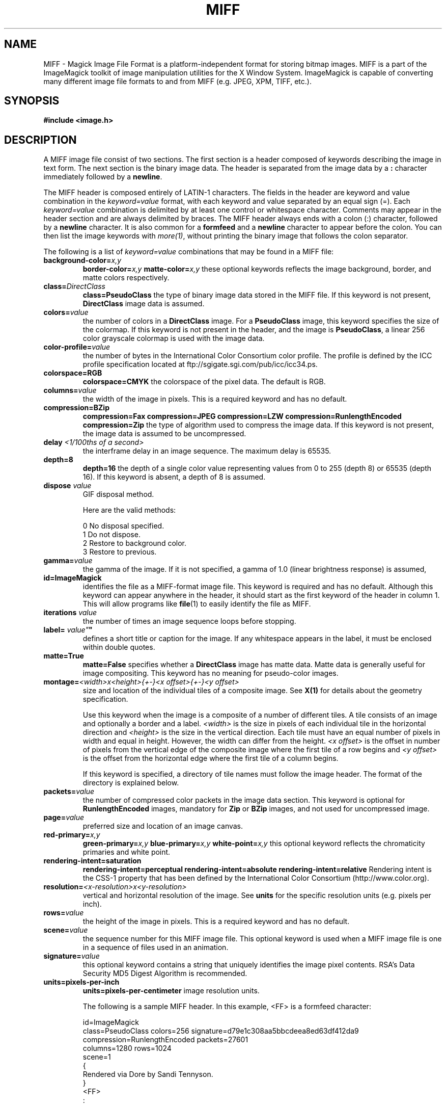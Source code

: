 .ad l
.nh
.TH MIFF 5 "1 August 1998" "ImageMagick"
.SH NAME
MIFF - Magick Image File Format is a platform-independent format for
storing bitmap images.  MIFF is a part of the ImageMagick toolkit of
image manipulation utilities for the X Window System.  ImageMagick is
capable of converting many different image file formats to and from MIFF
(e.g. JPEG, XPM, TIFF, etc.).
.SH SYNOPSIS
.B #include <image.h>
.SH DESCRIPTION
A MIFF image file consist of two sections.  The first section is a
header composed of keywords describing the image in text form.  The
next section is the binary image data.  The header is separated from
the image data by a \fB:\fP character immediately followed by a
\fBnewline\fP.

The MIFF header is composed entirely of LATIN-1 characters.  The fields
in the header are keyword and value combination in the
\fIkeyword=value\fP format, with each keyword and value separated by an
equal sign (=).  Each \fIkeyword=value\fP combination is delimited by
at least one control or whitespace character.  Comments may appear in
the header section and are always delimited by braces.  The MIFF header
always ends with a colon (:) character, followed by a \fBnewline\fP
character.  It is also common for a \fBformfeed\fP and a \fBnewline\fP
character to appear before the colon. You can then list the image
keywords with \fImore(1)\fP, without printing the binary image that
follows the colon separator.

The following is a list of \fIkeyword=value\fP combinations that may be
found in a MIFF file:
.TP
.B "background-color=\fIx,y\fP"
.B "border-color=\fIx,y\fP"
.B "matte-color=\fIx,y\fP"
these optional keywords reflects the image background, border, and matte
colors respectively.
.TP
.B "class=\fIDirectClass\fP"
.B "class=\fBPseudoClass\fP"
the type of binary image data stored in the MIFF file.  If
this keyword is not present, \fBDirectClass\fP image data is assumed.
.TP
.B "colors=\fIvalue\fP"
the number of colors in a \fBDirectClass\fP image. For a
\fBPseudoClass\fP image, this keyword specifies the size of the
colormap.  If this keyword is not present in the header, and the image
is \fBPseudoClass\fP, a linear 256 color grayscale colormap is used
with the image data.
.TP
.B "color-profile=\fIvalue\fP"
the number of bytes in the International Color Consortium color profile.
The profile is defined by the ICC profile specification located at
ftp://sgigate.sgi.com/pub/icc/icc34.ps.
.TP
.B "colorspace=\fBRGB\fP"
.B "colorspace=\fBCMYK\fP"
the colorspace of the pixel data.  The default is RGB.
.TP
.B "columns=\fIvalue\fP"
the width of the image in pixels.  This is a required keyword and
has no default.
.TP
.B "compression=\fBBZip\fP"
.B "compression=\fBFax\fP"
.B "compression=\fBJPEG\fP"
.B "compression=\fBLZW\fP"
.B "compression=\fBRunlengthEncoded\fP"
.B "compression=\fBZip\fP"
the type of algorithm used to compress the image data.  If this
keyword is not present, the image data is assumed to be uncompressed.
.TP
.B "delay \fI<1/100ths of a second>\fP"
the interframe delay in an image sequence.  The maximum delay is 65535.
.TP
.B "depth=\fB8\fP"
.B "depth=\fB16\fP"
the depth of a single color value representing values from 0 to 255
(depth 8) or 65535 (depth 16).  If this keyword is absent, a depth of 8 is
assumed.
.TP
.B "dispose \fIvalue\fP"
GIF disposal method.

Here are the valid methods:

.nf
     0  No disposal specified.
     1  Do not dispose.
     2  Restore to background color.
     3  Restore to previous.
.fi
.TP
.B "gamma=\fIvalue\fP"
the gamma of the image.  If it is not specified, a gamma of 1.0
(linear brightness response) is assumed,
.TP
.B "id=\fBImageMagick\fP"
identifies the file as a MIFF-format image file.  This keyword
is required and has no default.  Although this keyword can appear anywhere
in the header, it should start as the first keyword of the header in column
1.  This will allow programs like \fBfile\fP(1) to easily identify the file
as MIFF.
.TP
.B "iterations \fIvalue\fP"
the number of times an image sequence loops before stopping.
.TP
.B "label=\fI"value"\fP"
defines a short title or caption for the image.  If
any whitespace appears in the label, it must be enclosed within double
quotes.
.TP
.B "matte=\fBTrue\fP"
.B "matte=\fBFalse\fP"
specifies whether a \fBDirectClass\fP image has matte data.  Matte data
is generally useful for image compositing.  This keyword has no meaning
for pseudo-color images.
.TP
.B "montage=\fI<width>x<height>{\+-}<x offset>{\+-}<y offset>\fP
size and location of the individual tiles of a composite image.  See
\fBX(1)\fP for details about the geometry specification.

Use this keyword when the image is a composite of a number of different
tiles.  A tile consists of an image and optionally a border and a
label.  \fI<width>\fP is the size in pixels of each individual tile in
the horizontal direction and \fI<height>\fP is the size in the vertical
direction.  Each tile must have an equal number of pixels in width and
equal in height.  However, the width can differ from the height.  \fI<x
offset>\fP is the offset in number of pixels from the vertical edge of
the composite image where the first tile of a row begins and \fI<y
offset>\fP is the offset from the horizontal edge where the first tile
of a column begins.

If this keyword is specified, a directory of tile names must follow the
image header.  The format of the directory is explained below.
.TP
.B "packets=\fIvalue\fP"
the number of compressed color packets in the image data
section.  This keyword is optional for \fBRunlengthEncoded\fP
images, mandatory for \fBZip\fP  or \fBBZip\fP images, and not used for
uncompressed image.
.TP
.B "page=\fIvalue\fP"
preferred size and location of an image canvas.
.TP
.B "red-primary=\fIx,y\fP"
.B "green-primary=\fIx,y\fP"
.B "blue-primary=\fIx,y\fP"
.B "white-point=\fIx,y\fP"
this optional keyword reflects the chromaticity primaries and white point.
.TP
.B "rendering-intent=\fBsaturation\fP"
.B "rendering-intent=\fBperceptual\fP"
.B "rendering-intent=\fBabsolute\fP"
.B "rendering-intent=\fBrelative\fP"
Rendering intent is the CSS-1 property that has been defined by the
International Color Consortium (http://www.color.org).
.TP
.B "resolution=\fI<x-resolution>x<y-resolution>\fP"
vertical and horizontal resolution of the image.  See \fBunits\fP
for the specific resolution units (e.g. pixels per inch).
.TP
.B "rows=\fIvalue\fP"
the height of the image in pixels.  This is a required keyword
and has no default.
.TP
.B "scene=\fIvalue\fP"
the sequence number for this MIFF image file.  This optional
keyword is used when a MIFF image file is one in a sequence of files
used in an animation.
.TP
.B "signature=\fIvalue\fP"
this optional keyword contains a string that uniquely identifies
the image pixel contents.  RSA's Data Security MD5 Digest Algorithm is
recommended.
.TP
.B "units=\fBpixels-per-inch\fP"
.B "units=\fBpixels-per-centimeter\fP"
image resolution units.

The following is a sample MIFF header.  In this example, <FF> is a formfeed
character:

    id=ImageMagick
    class=PseudoClass  colors=256  signature=d79e1c308aa5bbcdeea8ed63df412da9
    compression=RunlengthEncoded  packets=27601
    columns=1280  rows=1024
    scene=1
    {
      Rendered via Dore by Sandi Tennyson.
    }
    <FF>
    :

.PP
Note that \fIkeyword=value\fP combinations may be separated by newlines or
spaces and may occur in any order within the header.  Comments (within
braces) may appear anywhere before the colon.

If you specify the \fBmontage\fP keyword in the header, follow
the header with a directory of image tiles.  This directory consists of
a name for each tile of the composite image separated by a
\fBnewline\fP character.  The list is terminated with a NULL character.

If you specify the \fBcolor-profile\fP keyword in the header, follow
the header (or montage directory if the \fBmontage\fP keyword is in the
header) with the binary color profile.

Next comes the binary image data itself.  How the image
data is formatted depends upon the class of the image as specified (or
not specified) by the value of the \fBclass\fP keyword in the header.

\fBDirectClass\fP images (class=DirectClass) are continuous-tone, RGB
images stored as intensity values in red-green-blue order.  Each color
value is one byte in size for an image depth of 8 and there are three bytes per
pixel (four with an optional matte value).  If the depth is 16, each
color value is two bytes with the most significant byte being first.
The total number of pixels in a \fBDirectClass\fP image is calculates
by multiplying the rows value by the column value in the header.

\fBPseudoClass\fP images (class=PseudoClass) are colormapped RGB
images.  The colormap is stored as a series of red-green-blue pixel
values, each value being a byte in size.  If the image depth is 16,
each colormap entry is two bytes with the most significant byte being
first. The number of colormap entries is indicated by the colors keyword
in the header, with a maximum of 65,535 total entries allowed.  The
colormap data occurs immediately following the header (or image directory
if the \fBmontage\fP keyword is in the header).

\fBPseudoClass\fP image data is an array of index values into the color
map.  If there are 256 or fewer colors in the image, each byte of image
data contains an index value.  If the image contains more than 256
colors or the depth is 16, the index value is stored as two contiguous
bytes with the most significant byte being first.  The total number of
pixels in a \fBPseudoClass\fP image is calculated by multiplying the
rows value by the columns value in the header.

The image data in a MIFF file may be uncompressed or may be compressed
using one of two algorithms.  The compression keyword in the header
indicates how the image data is compressed. The run-length encoding
(RLE) algorithm may be used to encode image data into packets of
compressed data.  For \fBDirectClass\fP images, runs of identical
pixels values (not BYTE values) are encoded into a series of four-byte
packets (five bytes if a matte value is included).  The first three
bytes of the packet contain the red, green, and blue values of the
pixel in the run.  The fourth byte contains the number of pixels in the
run.  This value is in the range of 0 to 255 and is one less than
the actual number of pixels in the run.  For example, a value of 127
indicates that there are 128 pixels in the run.

For \fBPseudoClass\fP images, the same RLE algorithm is used.  Runs of
identical index values are encoded into packets.  Each packet contains
the colormap index value followed by the number of index values in the
run.  The number of bytes in a \fBPseudoClass\fP RLE packet will be
either two or three, depending upon the size of the index values.  The
number of RLE packets stored in the file is specified by the packets
keyword in the header, but is not required.

Use Zip or BZip compression to achieve a greater compression ratio than
run-length encoding.  The number of compressed packets stored in the file is
specified by the packets keyword in the header.

MIFF files may contain more than one image.  Simply concatenate each
individual image (composed of a header and image data) into one file.
.SH SEE ALSO
.B
display(1), animate(1), import(1), montage(1), mogrify(1), convert(1), more(1), compress(1)
.SH COPYRIGHT
Copyright 1998 E. I. du Pont de Nemours and Company

Permission is hereby granted, free of charge, to any person obtaining a
copy of this software and associated documentation files ("ImageMagick"),
to deal in ImageMagick without restriction, including without limitation
the rights to use, copy, modify, merge, publish, distribute, sublicense,
and/or sell copies of ImageMagick, and to permit persons to whom the
ImageMagick is furnished to do so, subject to the following conditions:

The above copyright notice and this permission notice shall be included in
all copies or substantial portions of ImageMagick.

The software is provided "as is", without warranty of any kind, express or
implied, including but not limited to the warranties of merchantability,
fitness for a particular purpose and noninfringement.  In no event shall
E. I. du Pont de Nemours and Company be liable for any claim, damages or
other liability, whether in an action of contract, tort or otherwise,
arising from, out of or in connection with ImageMagick or the use or other
dealings in ImageMagick.

Except as contained in this notice, the name of the E. I. du Pont de
Nemours and Company shall not be used in advertising or otherwise to
promote the sale, use or other dealings in ImageMagick without prior
written authorization from the E. I. du Pont de Nemours and Company.
.SH AUTHORS
John Cristy, E.I. du Pont de Nemours and Company Incorporated
